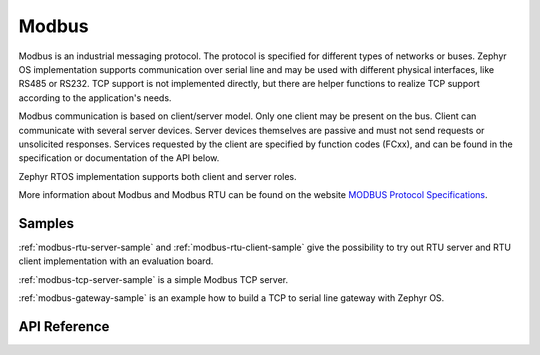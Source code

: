 .. _modbus:

Modbus
######

Modbus is an industrial messaging protocol. The protocol is specified
for different types of networks or buses. Zephyr OS implementation
supports communication over serial line and may be used
with different physical interfaces, like RS485 or RS232.
TCP support is not implemented directly, but there are helper functions
to realize TCP support according to the application's needs.

Modbus communication is based on client/server model.
Only one client may be present on the bus. Client can communicate with several
server devices. Server devices themselves are passive and must not send
requests or unsolicited responses.
Services requested by the client are specified by function codes (FCxx),
and can be found in the specification or documentation of the API below.

Zephyr RTOS implementation supports both client and server roles.

More information about Modbus and Modbus RTU can be found on the website
`MODBUS Protocol Specifications`_.

Samples
*******

:ref:`modbus-rtu-server-sample` and :ref:`modbus-rtu-client-sample` give
the possibility to try out RTU server and RTU client implementation with
an evaluation board.

:ref:`modbus-tcp-server-sample` is a simple Modbus TCP server.

:ref:`modbus-gateway-sample` is an example how to build a TCP to serial line
gateway with Zephyr OS.

API Reference
*************

.. doxygengroup:: modbus

.. _`MODBUS Protocol Specifications`: https://www.modbus.org/specs.php
